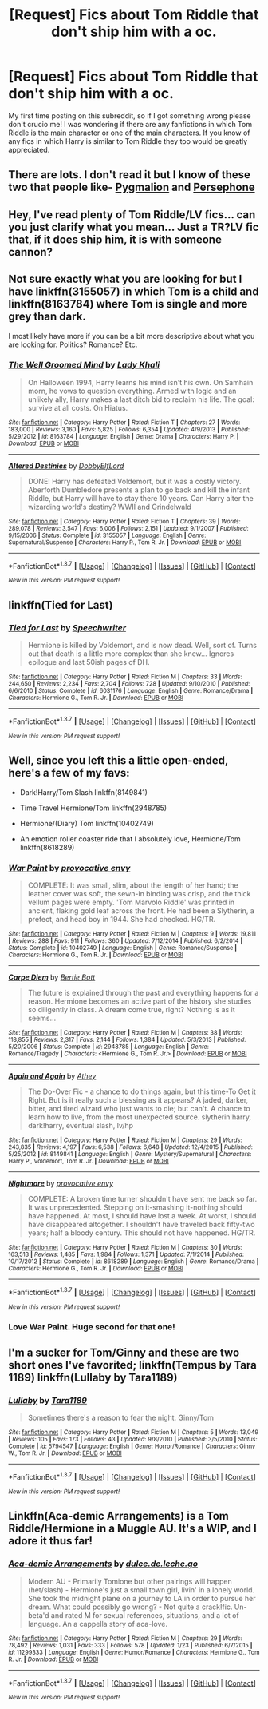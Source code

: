 #+TITLE: [Request] Fics about Tom Riddle that don't ship him with a oc.

* [Request] Fics about Tom Riddle that don't ship him with a oc.
:PROPERTIES:
:Author: Icantevenm8
:Score: 9
:DateUnix: 1457389071.0
:DateShort: 2016-Mar-08
:FlairText: Request
:END:
My first time posting on this subreddit, so if I got something wrong please don't crucio me! I was wondering if there are any fanfictions in which Tom Riddle is the main character or one of the main characters. If you know of any fics in which Harry is similar to Tom Riddle they too would be greatly appreciated.


** There are lots. I don't read it but I know of these two that people like- [[https://www.fanfiction.net/s/11248015/1/Pygmalion][Pygmalion]] and [[https://www.fanfiction.net/s/11132624/1/Persephone][Persephone]]
:PROPERTIES:
:Author: raseyasriem
:Score: 2
:DateUnix: 1457390618.0
:DateShort: 2016-Mar-08
:END:


** Hey, I've read plenty of Tom Riddle/LV fics... can you just clarify what you mean... Just a TR?LV fic that, if it does ship him, it is with someone cannon?
:PROPERTIES:
:Author: Mythic_Hue
:Score: 2
:DateUnix: 1457397090.0
:DateShort: 2016-Mar-08
:END:


** Not sure exactly what you are looking for but I have linkffn(3155057) in which Tom is a child and linkffn(8163784) where Tom is single and more grey than dark.

I most likely have more if you can be a bit more descriptive about what you are looking for. Politics? Romance? Etc.
:PROPERTIES:
:Author: bri-anna
:Score: 2
:DateUnix: 1457397425.0
:DateShort: 2016-Mar-08
:END:

*** [[http://www.fanfiction.net/s/8163784/1/][*/The Well Groomed Mind/*]] by [[https://www.fanfiction.net/u/1509740/Lady-Khali][/Lady Khali/]]

#+begin_quote
  On Halloween 1994, Harry learns his mind isn't his own. On Samhain morn, he vows to question everything. Armed with logic and an unlikely ally, Harry makes a last ditch bid to reclaim his life. The goal: survive at all costs. On Hiatus.
#+end_quote

^{/Site/: [[http://www.fanfiction.net/][fanfiction.net]] *|* /Category/: Harry Potter *|* /Rated/: Fiction T *|* /Chapters/: 27 *|* /Words/: 183,000 *|* /Reviews/: 3,160 *|* /Favs/: 5,825 *|* /Follows/: 6,354 *|* /Updated/: 4/9/2013 *|* /Published/: 5/29/2012 *|* /id/: 8163784 *|* /Language/: English *|* /Genre/: Drama *|* /Characters/: Harry P. *|* /Download/: [[http://www.p0ody-files.com/ff_to_ebook/ffn-bot/index.php?id=8163784&source=ff&filetype=epub][EPUB]] or [[http://www.p0ody-files.com/ff_to_ebook/ffn-bot/index.php?id=8163784&source=ff&filetype=mobi][MOBI]]}

--------------

[[http://www.fanfiction.net/s/3155057/1/][*/Altered Destinies/*]] by [[https://www.fanfiction.net/u/1077111/DobbyElfLord][/DobbyElfLord/]]

#+begin_quote
  DONE! Harry has defeated Voldemort, but it was a costly victory. Aberforth Dumbledore presents a plan to go back and kill the infant Riddle, but Harry will have to stay there 10 years. Can Harry alter the wizarding world's destiny? WWII and Grindelwald
#+end_quote

^{/Site/: [[http://www.fanfiction.net/][fanfiction.net]] *|* /Category/: Harry Potter *|* /Rated/: Fiction T *|* /Chapters/: 39 *|* /Words/: 289,078 *|* /Reviews/: 3,547 *|* /Favs/: 6,006 *|* /Follows/: 2,151 *|* /Updated/: 9/1/2007 *|* /Published/: 9/15/2006 *|* /Status/: Complete *|* /id/: 3155057 *|* /Language/: English *|* /Genre/: Supernatural/Suspense *|* /Characters/: Harry P., Tom R. Jr. *|* /Download/: [[http://www.p0ody-files.com/ff_to_ebook/ffn-bot/index.php?id=3155057&source=ff&filetype=epub][EPUB]] or [[http://www.p0ody-files.com/ff_to_ebook/ffn-bot/index.php?id=3155057&source=ff&filetype=mobi][MOBI]]}

--------------

*FanfictionBot*^{1.3.7} *|* [[[https://github.com/tusing/reddit-ffn-bot/wiki/Usage][Usage]]] | [[[https://github.com/tusing/reddit-ffn-bot/wiki/Changelog][Changelog]]] | [[[https://github.com/tusing/reddit-ffn-bot/issues/][Issues]]] | [[[https://github.com/tusing/reddit-ffn-bot/][GitHub]]] | [[[https://www.reddit.com/message/compose?to=%2Fu%2Ftusing][Contact]]]

^{/New in this version: PM request support!/}
:PROPERTIES:
:Author: FanfictionBot
:Score: 1
:DateUnix: 1457397494.0
:DateShort: 2016-Mar-08
:END:


** linkffn(Tied for Last)
:PROPERTIES:
:Author: cavelioness
:Score: 2
:DateUnix: 1457434889.0
:DateShort: 2016-Mar-08
:END:

*** [[http://www.fanfiction.net/s/6031176/1/][*/Tied for Last/*]] by [[https://www.fanfiction.net/u/822022/Speechwriter][/Speechwriter/]]

#+begin_quote
  Hermione is killed by Voldemort, and is now dead. Well, sort of. Turns out that death is a little more complex than she knew... Ignores epilogue and last 50ish pages of DH.
#+end_quote

^{/Site/: [[http://www.fanfiction.net/][fanfiction.net]] *|* /Category/: Harry Potter *|* /Rated/: Fiction M *|* /Chapters/: 33 *|* /Words/: 244,650 *|* /Reviews/: 2,234 *|* /Favs/: 2,704 *|* /Follows/: 728 *|* /Updated/: 9/10/2010 *|* /Published/: 6/6/2010 *|* /Status/: Complete *|* /id/: 6031176 *|* /Language/: English *|* /Genre/: Romance/Drama *|* /Characters/: Hermione G., Tom R. Jr. *|* /Download/: [[http://www.p0ody-files.com/ff_to_ebook/ffn-bot/index.php?id=6031176&source=ff&filetype=epub][EPUB]] or [[http://www.p0ody-files.com/ff_to_ebook/ffn-bot/index.php?id=6031176&source=ff&filetype=mobi][MOBI]]}

--------------

*FanfictionBot*^{1.3.7} *|* [[[https://github.com/tusing/reddit-ffn-bot/wiki/Usage][Usage]]] | [[[https://github.com/tusing/reddit-ffn-bot/wiki/Changelog][Changelog]]] | [[[https://github.com/tusing/reddit-ffn-bot/issues/][Issues]]] | [[[https://github.com/tusing/reddit-ffn-bot/][GitHub]]] | [[[https://www.reddit.com/message/compose?to=%2Fu%2Ftusing][Contact]]]

^{/New in this version: PM request support!/}
:PROPERTIES:
:Author: FanfictionBot
:Score: 1
:DateUnix: 1457435023.0
:DateShort: 2016-Mar-08
:END:


** Well, since you left this a little open-ended, here's a few of my favs:

- Dark!Harry/Tom Slash linkffn(8149841)

- Time Travel Hermione/Tom linkffn(2948785)

- Hermione/(Diary) Tom linkffn(10402749)

- An emotion roller coaster ride that I absolutely love, Hermione/Tom linkffn(8618289)
:PROPERTIES:
:Author: Thoriel
:Score: 1
:DateUnix: 1457406404.0
:DateShort: 2016-Mar-08
:END:

*** [[http://www.fanfiction.net/s/10402749/1/][*/War Paint/*]] by [[https://www.fanfiction.net/u/816609/provocative-envy][/provocative envy/]]

#+begin_quote
  COMPLETE: It was small, slim, about the length of her hand; the leather cover was soft, the sewn-in binding was crisp, and the thick vellum pages were empty. 'Tom Marvolo Riddle' was printed in ancient, flaking gold leaf across the front. He had been a Slytherin, a prefect, and head boy in 1944. She had checked. HG/TR.
#+end_quote

^{/Site/: [[http://www.fanfiction.net/][fanfiction.net]] *|* /Category/: Harry Potter *|* /Rated/: Fiction M *|* /Chapters/: 9 *|* /Words/: 19,811 *|* /Reviews/: 288 *|* /Favs/: 911 *|* /Follows/: 360 *|* /Updated/: 7/12/2014 *|* /Published/: 6/2/2014 *|* /Status/: Complete *|* /id/: 10402749 *|* /Language/: English *|* /Genre/: Romance/Suspense *|* /Characters/: Hermione G., Tom R. Jr. *|* /Download/: [[http://www.p0ody-files.com/ff_to_ebook/ffn-bot/index.php?id=10402749&source=ff&filetype=epub][EPUB]] or [[http://www.p0ody-files.com/ff_to_ebook/ffn-bot/index.php?id=10402749&source=ff&filetype=mobi][MOBI]]}

--------------

[[http://www.fanfiction.net/s/2948785/1/][*/Carpe Diem/*]] by [[https://www.fanfiction.net/u/249856/Bertie-Bott][/Bertie Bott/]]

#+begin_quote
  The future is explained through the past and everything happens for a reason. Hermione becomes an active part of the history she studies so diligently in class. A dream come true, right? Nothing is as it seems...
#+end_quote

^{/Site/: [[http://www.fanfiction.net/][fanfiction.net]] *|* /Category/: Harry Potter *|* /Rated/: Fiction M *|* /Chapters/: 38 *|* /Words/: 118,855 *|* /Reviews/: 2,317 *|* /Favs/: 2,144 *|* /Follows/: 1,384 *|* /Updated/: 5/3/2013 *|* /Published/: 5/20/2006 *|* /Status/: Complete *|* /id/: 2948785 *|* /Language/: English *|* /Genre/: Romance/Tragedy *|* /Characters/: <Hermione G., Tom R. Jr.> *|* /Download/: [[http://www.p0ody-files.com/ff_to_ebook/ffn-bot/index.php?id=2948785&source=ff&filetype=epub][EPUB]] or [[http://www.p0ody-files.com/ff_to_ebook/ffn-bot/index.php?id=2948785&source=ff&filetype=mobi][MOBI]]}

--------------

[[http://www.fanfiction.net/s/8149841/1/][*/Again and Again/*]] by [[https://www.fanfiction.net/u/2328854/Athey][/Athey/]]

#+begin_quote
  The Do-Over Fic - a chance to do things again, but this time-To Get it Right. But is it really such a blessing as it appears? A jaded, darker, bitter, and tired wizard who just wants to die; but can't. A chance to learn how to live, from the most unexpected source. slytherin!harry, dark!harry, eventual slash, lv/hp
#+end_quote

^{/Site/: [[http://www.fanfiction.net/][fanfiction.net]] *|* /Category/: Harry Potter *|* /Rated/: Fiction M *|* /Chapters/: 29 *|* /Words/: 243,835 *|* /Reviews/: 4,197 *|* /Favs/: 6,538 *|* /Follows/: 6,648 *|* /Updated/: 12/4/2015 *|* /Published/: 5/25/2012 *|* /id/: 8149841 *|* /Language/: English *|* /Genre/: Mystery/Supernatural *|* /Characters/: Harry P., Voldemort, Tom R. Jr. *|* /Download/: [[http://www.p0ody-files.com/ff_to_ebook/ffn-bot/index.php?id=8149841&source=ff&filetype=epub][EPUB]] or [[http://www.p0ody-files.com/ff_to_ebook/ffn-bot/index.php?id=8149841&source=ff&filetype=mobi][MOBI]]}

--------------

[[http://www.fanfiction.net/s/8618289/1/][*/Nightmare/*]] by [[https://www.fanfiction.net/u/816609/provocative-envy][/provocative envy/]]

#+begin_quote
  COMPLETE: A broken time turner shouldn't have sent me back so far. It was unprecedented. Stepping on it-smashing it-nothing should have happened. At most, I should have lost a week. At worst, I should have disappeared altogether. I shouldn't have traveled back fifty-two years; half a bloody century. This should not have happened. HG/TR.
#+end_quote

^{/Site/: [[http://www.fanfiction.net/][fanfiction.net]] *|* /Category/: Harry Potter *|* /Rated/: Fiction M *|* /Chapters/: 30 *|* /Words/: 163,513 *|* /Reviews/: 1,485 *|* /Favs/: 1,984 *|* /Follows/: 1,371 *|* /Updated/: 7/1/2014 *|* /Published/: 10/17/2012 *|* /Status/: Complete *|* /id/: 8618289 *|* /Language/: English *|* /Genre/: Romance/Drama *|* /Characters/: Hermione G., Tom R. Jr. *|* /Download/: [[http://www.p0ody-files.com/ff_to_ebook/ffn-bot/index.php?id=8618289&source=ff&filetype=epub][EPUB]] or [[http://www.p0ody-files.com/ff_to_ebook/ffn-bot/index.php?id=8618289&source=ff&filetype=mobi][MOBI]]}

--------------

*FanfictionBot*^{1.3.7} *|* [[[https://github.com/tusing/reddit-ffn-bot/wiki/Usage][Usage]]] | [[[https://github.com/tusing/reddit-ffn-bot/wiki/Changelog][Changelog]]] | [[[https://github.com/tusing/reddit-ffn-bot/issues/][Issues]]] | [[[https://github.com/tusing/reddit-ffn-bot/][GitHub]]] | [[[https://www.reddit.com/message/compose?to=%2Fu%2Ftusing][Contact]]]

^{/New in this version: PM request support!/}
:PROPERTIES:
:Author: FanfictionBot
:Score: 1
:DateUnix: 1457406426.0
:DateShort: 2016-Mar-08
:END:


*** Love War Paint. Huge second for that one!
:PROPERTIES:
:Author: lurkielurker
:Score: 1
:DateUnix: 1457477851.0
:DateShort: 2016-Mar-09
:END:


** I'm a sucker for Tom/Ginny and these are two short ones I've favorited; linkffn(Tempus by Tara 1189) linkffn(Lullaby by Tara1189)
:PROPERTIES:
:Author: mikan28
:Score: 1
:DateUnix: 1457407836.0
:DateShort: 2016-Mar-08
:END:

*** [[http://www.fanfiction.net/s/5794547/1/][*/Lullaby/*]] by [[https://www.fanfiction.net/u/705570/Tara1189][/Tara1189/]]

#+begin_quote
  Sometimes there's a reason to fear the night. Ginny/Tom
#+end_quote

^{/Site/: [[http://www.fanfiction.net/][fanfiction.net]] *|* /Category/: Harry Potter *|* /Rated/: Fiction M *|* /Chapters/: 5 *|* /Words/: 13,049 *|* /Reviews/: 105 *|* /Favs/: 173 *|* /Follows/: 43 *|* /Updated/: 9/8/2010 *|* /Published/: 3/5/2010 *|* /Status/: Complete *|* /id/: 5794547 *|* /Language/: English *|* /Genre/: Horror/Romance *|* /Characters/: Ginny W., Tom R. Jr. *|* /Download/: [[http://www.p0ody-files.com/ff_to_ebook/ffn-bot/index.php?id=5794547&source=ff&filetype=epub][EPUB]] or [[http://www.p0ody-files.com/ff_to_ebook/ffn-bot/index.php?id=5794547&source=ff&filetype=mobi][MOBI]]}

--------------

*FanfictionBot*^{1.3.7} *|* [[[https://github.com/tusing/reddit-ffn-bot/wiki/Usage][Usage]]] | [[[https://github.com/tusing/reddit-ffn-bot/wiki/Changelog][Changelog]]] | [[[https://github.com/tusing/reddit-ffn-bot/issues/][Issues]]] | [[[https://github.com/tusing/reddit-ffn-bot/][GitHub]]] | [[[https://www.reddit.com/message/compose?to=%2Fu%2Ftusing][Contact]]]

^{/New in this version: PM request support!/}
:PROPERTIES:
:Author: FanfictionBot
:Score: 1
:DateUnix: 1457407870.0
:DateShort: 2016-Mar-08
:END:


** Linkffn(Aca-demic Arrangements) is a Tom Riddle/Hermione in a Muggle AU. It's a WIP, and I adore it thus far!
:PROPERTIES:
:Author: Meiyouxiangjiao
:Score: 1
:DateUnix: 1457764109.0
:DateShort: 2016-Mar-12
:END:

*** [[http://www.fanfiction.net/s/11299333/1/][*/Aca-demic Arrangements/*]] by [[https://www.fanfiction.net/u/5278317/dulce-de-leche-go][/dulce.de.leche.go/]]

#+begin_quote
  Modern AU - Primarily Tomione but other pairings will happen (het/slash) - Hermione's just a small town girl, livin' in a lonely world. She took the midnight plane on a journey to LA in order to pursue her dream. What could possibly go wrong? - Not quite a crack!fic. Un-beta'd and rated M for sexual references, situations, and a lot of language. An a cappella story of aca-love.
#+end_quote

^{/Site/: [[http://www.fanfiction.net/][fanfiction.net]] *|* /Category/: Harry Potter *|* /Rated/: Fiction M *|* /Chapters/: 29 *|* /Words/: 78,492 *|* /Reviews/: 1,031 *|* /Favs/: 333 *|* /Follows/: 578 *|* /Updated/: 1/23 *|* /Published/: 6/7/2015 *|* /id/: 11299333 *|* /Language/: English *|* /Genre/: Humor/Romance *|* /Characters/: Hermione G., Tom R. Jr. *|* /Download/: [[http://www.p0ody-files.com/ff_to_ebook/ffn-bot/index.php?id=11299333&source=ff&filetype=epub][EPUB]] or [[http://www.p0ody-files.com/ff_to_ebook/ffn-bot/index.php?id=11299333&source=ff&filetype=mobi][MOBI]]}

--------------

*FanfictionBot*^{1.3.7} *|* [[[https://github.com/tusing/reddit-ffn-bot/wiki/Usage][Usage]]] | [[[https://github.com/tusing/reddit-ffn-bot/wiki/Changelog][Changelog]]] | [[[https://github.com/tusing/reddit-ffn-bot/issues/][Issues]]] | [[[https://github.com/tusing/reddit-ffn-bot/][GitHub]]] | [[[https://www.reddit.com/message/compose?to=%2Fu%2Ftusing][Contact]]]

^{/New in this version: PM request support!/}
:PROPERTIES:
:Author: FanfictionBot
:Score: 1
:DateUnix: 1457764161.0
:DateShort: 2016-Mar-12
:END:
